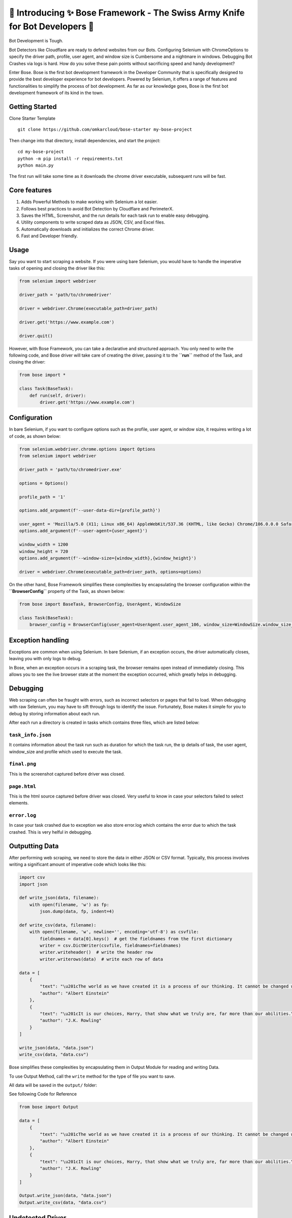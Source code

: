 🚀 Introducing ✨ Bose Framework - The Swiss Army Knife for Bot Developers 🤖
=============================================================================

Bot Development is Tough.

Bot Detectors like Cloudflare are ready to defend websites from our
Bots. Configuring Selenium with ChromeOptions to specify the driver
path, profile, user agent, and window size is Cumbersome and a nightmare
in windows. Debugging Bot Crashes via logs is hard. How do you solve
these pain points without sacrificing speed and handy development?

Enter Bose. Bose is the first bot development framework in the Developer
Community that is specifically designed to provide the best developer
experience for bot developers. Powered by Selenium, it offers a range of
features and functionalities to simplify the process of bot development.
As far as our knowledge goes, Bose is the first bot development
framework of its kind in the town.

Getting Started
---------------

Clone Starter Template

::

   git clone https://github.com/omkarcloud/bose-starter my-bose-project

Then change into that directory, install dependencies, and start the
project:

::

   cd my-bose-project
   python -m pip install -r requirements.txt
   python main.py

The first run will take some time as it downloads the chrome driver
executable, subsequent runs will be fast.

Core features
-------------

1. Adds Powerful Methods to make working with Selenium a lot easier.
2. Follows best practices to avoid Bot Detection by Cloudflare and
   PerimeterX.
3. Saves the HTML, Screenshot, and the run details for each task run to
   enable easy debugging.
4. Utility components to write scraped data as JSON, CSV, and Excel
   files.
5. Automatically downloads and initializes the correct Chrome driver.
6. Fast and Developer friendly.

Usage
-----

Say you want to start scraping a website. If you were using bare
Selenium, you would have to handle the imperative tasks of opening and
closing the driver like this:

.. code:: python

   from selenium import webdriver

   driver_path = 'path/to/chromedriver'

   driver = webdriver.Chrome(executable_path=driver_path)

   driver.get('https://www.example.com')

   driver.quit()

However, with Bose Framework, you can take a declarative and structured
approach. You only need to write the following code, and Bose driver
will take care of creating the driver, passing it to the **``run``**
method of the Task, and closing the driver:

.. code:: python

   from bose import *
           
   class Task(BaseTask):
       def run(self, driver):
           driver.get('https://www.example.com')

Configuration
-------------

In bare Selenium, if you want to configure options such as the profile,
user agent, or window size, it requires writing a lot of code, as shown
below:

.. code:: python

   from selenium.webdriver.chrome.options import Options
   from selenium import webdriver

   driver_path = 'path/to/chromedriver.exe'

   options = Options()

   profile_path = '1'

   options.add_argument(f'--user-data-dir={profile_path}')

   user_agent = 'Mozilla/5.0 (X11; Linux x86_64) AppleWebKit/537.36 (KHTML, like Gecko) Chrome/106.0.0.0 Safari/537.37")'
   options.add_argument(f'--user-agent={user_agent}')

   window_width = 1200
   window_height = 720
   options.add_argument(f'--window-size={window_width},{window_height}')

   driver = webdriver.Chrome(executable_path=driver_path, options=options)

On the other hand, Bose Framework simplifies these complexities by
encapsulating the browser configuration within the **``BrowserConfig``**
property of the Task, as shown below:

.. code:: python

   from bose import BaseTask, BrowserConfig, UserAgent, WindowSize

   class Task(BaseTask):
       browser_config = BrowserConfig(user_agent=UserAgent.user_agent_106, window_size=WindowSize.window_size_1280_720, profile=1)

Exception handling
------------------

Exceptions are common when using Selenium. In bare Selenium, if an
exception occurs, the driver automatically closes, leaving you with only
logs to debug.

In Bose, when an exception occurs in a scraping task, the browser
remains open instead of immediately closing. This allows you to see the
live browser state at the moment the exception occurred, which greatly
helps in debugging.

.. figure:: https://www.omkar.cloud/bose/assets/images/error-prompt-83de79e560f129197afb9f831d388383.png

Debugging
---------

Web scraping can often be fraught with errors, such as incorrect
selectors or pages that fail to load. When debugging with raw Selenium,
you may have to sift through logs to identify the issue. Fortunately,
Bose makes it simple for you to debug by storing information about each
run.

After each run a directory is created in tasks which contains three
files, which are listed below:

``task_info.json``
~~~~~~~~~~~~~~~~~~

It contains information about the task run such as duration for which
the task run, the ip details of task, the user agent, window_size and
profile which used to execute the task.

.. figure:: https://www.omkar.cloud/bose/assets/images/task-info-1ad8d89552138e2edc900434144dfbe0.png

``final.png``
~~~~~~~~~~~~~

This is the screenshot captured before driver was closed.

.. figure:: https://www.omkar.cloud/bose/assets/images/final-d2ca24d2717d17576eb8233ad0cd2b10.png

``page.html``
~~~~~~~~~~~~~

This is the html source captured before driver was closed. Very useful
to know in case your selectors failed to select elements.

.. figure:: https://www.omkar.cloud/bose/assets/images/page-cffce10976b4bf201b49a479c2340075.png

``error.log``
~~~~~~~~~~~~~

In case your task crashed due to exception we also store error.log which
contains the error due to which the task crashed. This is very helful in
debugging.

.. figure:: https://www.omkar.cloud/bose/assets/images/error-log-9ebb09dca133b2d7df1ae6cfc67df909.png

Outputting Data
---------------

After performing web scraping, we need to store the data in either JSON
or CSV format. Typically, this process involves writing a significant
amount of imperative code which looks like this:

.. code:: python

   import csv
   import json

   def write_json(data, filename):
       with open(filename, 'w') as fp:
           json.dump(data, fp, indent=4)

   def write_csv(data, filename):
       with open(filename, 'w', newline='', encoding='utf-8') as csvfile:
           fieldnames = data[0].keys()  # get the fieldnames from the first dictionary
           writer = csv.DictWriter(csvfile, fieldnames=fieldnames)
           writer.writeheader()  # write the header row
           writer.writerows(data)  # write each row of data

   data = [
       {
           "text": "\u201cThe world as we have created it is a process of our thinking. It cannot be changed without changing our thinking.\u201d",
           "author": "Albert Einstein"
       },
       {
           "text": "\u201cIt is our choices, Harry, that show what we truly are, far more than our abilities.\u201d",
           "author": "J.K. Rowling"
       }
   ]

   write_json(data, "data.json")
   write_csv(data, "data.csv")

Bose simplifies these complexities by encapsulating them in Output
Module for reading and writing Data.

To use Output Method, call the ``write`` method for the type of file you
want to save.

All data will be saved in the ``output/`` folder:

See following Code for Reference

.. code:: python

   from bose import Output

   data = [
       {
           "text": "\u201cThe world as we have created it is a process of our thinking. It cannot be changed without changing our thinking.\u201d",
           "author": "Albert Einstein"
       },
       {
           "text": "\u201cIt is our choices, Harry, that show what we truly are, far more than our abilities.\u201d",
           "author": "J.K. Rowling"
       }
   ]

   Output.write_json(data, "data.json")
   Output.write_csv(data, "data.csv")

Undetected Driver
-----------------

`Ultrafunkamsterdam <https://github.com/ultrafunkamsterdam>`__ created
a `ChromeDriver <https://github.com/ultrafunkamsterdam/undetected-chromedriver>`__ that
has excellent support for bypassing **all major bot detection
systems** such as Distil, Datadome, Cloudflare, and others.

Bose recognized the importance of bypassing bot detections and provides
in built support for
`Ultrafunkamsterdam’s <https://github.com/ultrafunkamsterdam>`__
`Undetected
Driver <https://github.com/ultrafunkamsterdam/undetected-chromedriver>`__

Using the Undetected Driver in Bose Framework is as simple as passing
the **``use_undetected_driver``** option to the **``BrowserConfig``**,
like so:

.. code:: python

   from bose import BaseTask, BrowserConfig

   class Task(BaseTask):
       browser_config = BrowserConfig(use_undetected_driver=True)

LocalStorage
------------

Just like how modern browsers have a local storage module, Bose has also
incorporated the same concept in its framework.

You can import the LocalStorage object from Bose to persist data across
browser runs, which is extremely useful when scraping large amounts of
data.

The data is stored in a file named ``local_storage.json`` in the root
directory of your project. Here’s how you can use it:

.. code:: python

   from bose import LocalStorage

   LocalStorage.set_item("pages", 5)
   print(LocalStorage.get_item("pages"))

Learn More
----------

To learn about Bose Bot Development Framework in detail, read the Bose
docs at https://www.omkar.cloud/bose/

--------------

If Bose Framework helped in Bot Development, please take a moment to `star the repository <https://github.com/omkarcloud/bose>`__. Your act of starring will help developers in discovering our Repository and contribute towards helping fellow developers in Bot Development. Dhanyawad 🙏! Vande Mataram!
~~~~~~~~~~~~~~~~~~~~~~~~~~~~~~~~~~~~~~~~~~~~~~~~~~~~~~~~~~~~~~~~~~~~~~~~~~~~~~~~~~~~~~~~~~~~~~~~~~~~~~~~~~~~~~~~~~~~~~~~~~~~~~~~~~~~~~~~~~~~~~~~~~~~~~~~~~~~~~~~~~~~~~~~~~~~~~~~~~~~~~~~~~~~~~~~~~~~~~~~~~~~~~~~~~~~~~~~~~~~~~~~~~~~~~~~~~~~~~~~~~~~~~~~~~~~~~~~~~~~~~~~~~~~~~~~~~~~~~~~~~~~~~~~~~~~~~~~~~~~
